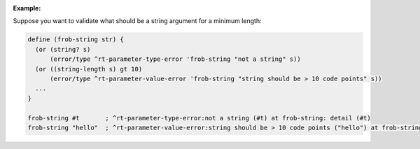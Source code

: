 :Example:

Suppose you want to validate what should be a string argument for a
minimum length:

.. code-block:: idio

   define (frob-string str) {
     (or (string? s)
         (error/type ^rt-parameter-type-error 'frob-string "not a string" s))
     (or ((string-length s) gt 10)
         (error/type ^rt-parameter-value-error 'frob-string "string should be > 10 code points" s))
     ...
   }

   frob-string #t       ; ^rt-parameter-type-error:not a string (#t) at frob-string: detail (#t)
   frob-string "hello"  ; ^rt-parameter-value-error:string should be > 10 code points ("hello") at frob-string: detail ("hello")
